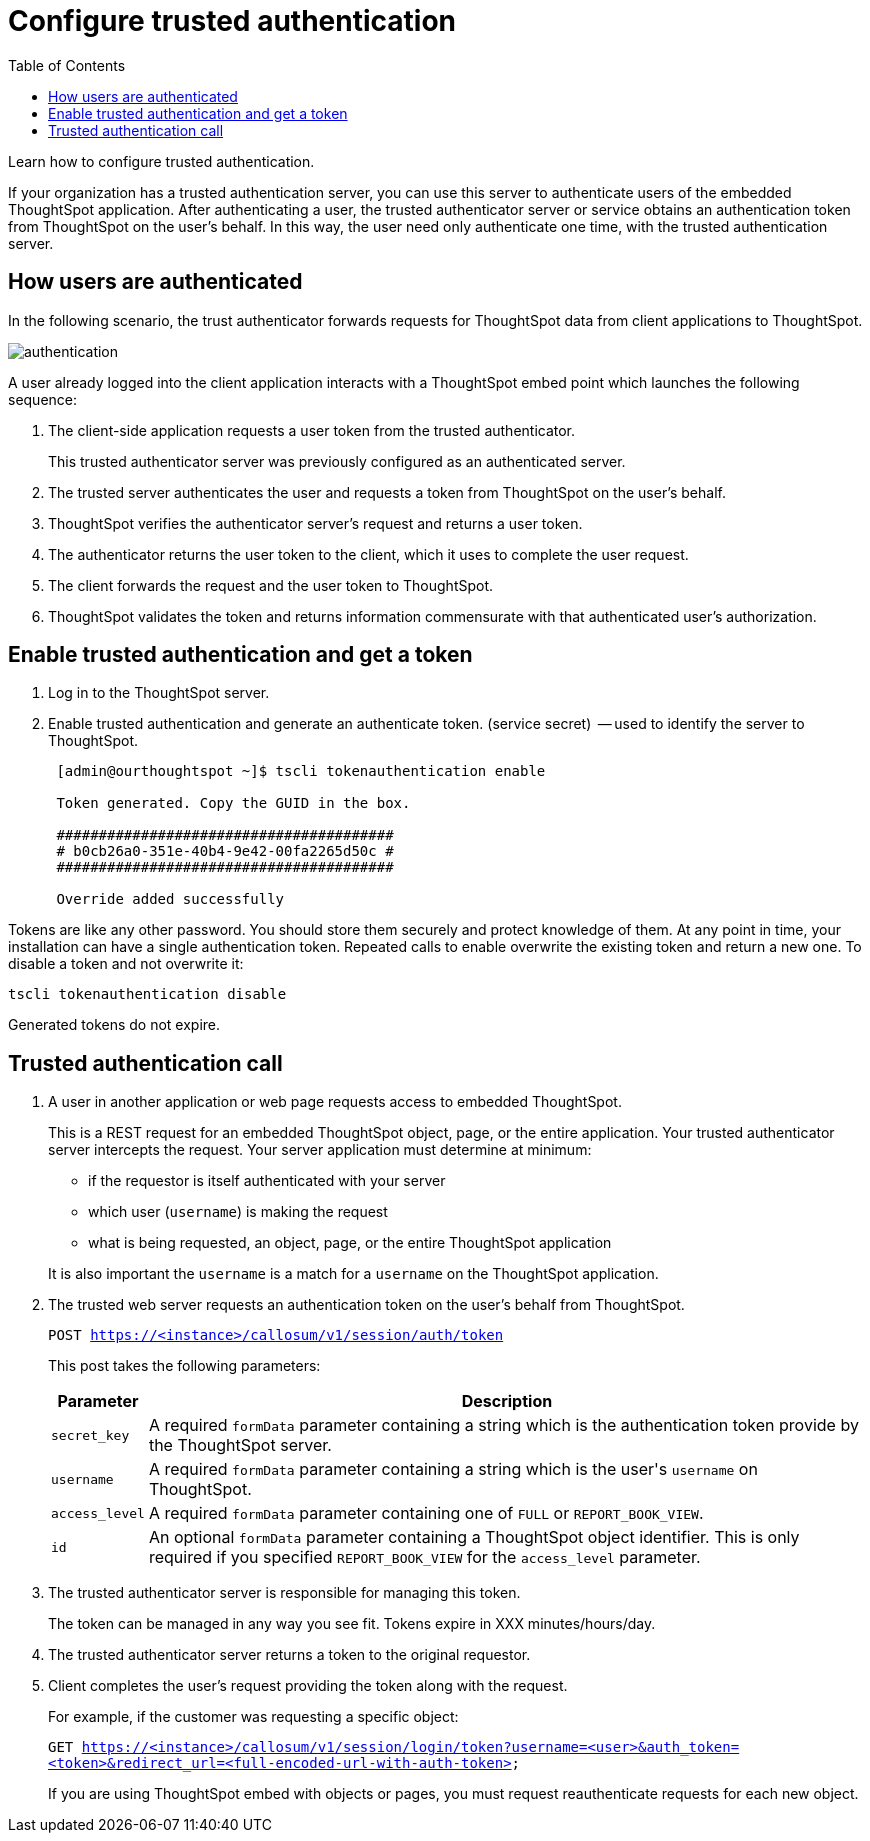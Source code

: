 = Configure trusted authentication
:last_updated: 05/03/2020
:toc: false

Learn how to configure trusted authentication.

If your organization has a trusted authentication server, you can use this server to authenticate users of the embedded ThoughtSpot application.
After authenticating a user, the trusted authenticator server or service obtains an authentication token from ThoughtSpot on the user's behalf.
In this way, the user need only authenticate one time, with the trusted authentication server.

== How users are authenticated

In the following scenario, the trust authenticator forwards requests for ThoughtSpot data from client applications to ThoughtSpot.

image::authentication.png[]

A user already logged into the client application interacts with a ThoughtSpot embed point which launches the following sequence:

. The client-side application requests a user token from the trusted authenticator.
+
This trusted authenticator server was previously configured as an authenticated server.

. The trusted server authenticates the user and requests a token from ThoughtSpot on the user's behalf.
. ThoughtSpot verifies the authenticator server's request and returns a user token.
. The authenticator returns the user token to the client, which it uses to complete the user request.
. The client forwards the request and the user token to ThoughtSpot.
. ThoughtSpot validates the token and returns information commensurate with that authenticated user's authorization.

== Enable trusted authentication and get a token

. Log in to the ThoughtSpot server.
. Enable trusted authentication and generate an authenticate token.
(service secret)  -- used to identify the server to ThoughtSpot.
+
----
 [admin@ourthoughtspot ~]$ tscli tokenauthentication enable

 Token generated. Copy the GUID in the box.

 ########################################
 # b0cb26a0-351e-40b4-9e42-00fa2265d50c #
 ########################################

 Override added successfully
----

Tokens are like any other password.
You should store them securely and protect knowledge of them.
At any point in time, your installation can have a single authentication token.
Repeated calls to enable overwrite the existing token and return a new one.
To disable a token and not overwrite it:

----
tscli tokenauthentication disable
----

Generated tokens do not expire.

== Trusted authentication call

. A user in another application or web page requests access to embedded ThoughtSpot.
+
This is a REST request for an embedded ThoughtSpot object, page, or the entire application.
Your trusted authenticator server intercepts the request.
Your server application must determine at minimum:

 ** if the requestor is itself authenticated with your server
 ** which user (`username`) is making the request
 ** what is being requested, an object, page, or the entire ThoughtSpot application

+
It is also important the `username` is a match for a `username` on the ThoughtSpot application.

. The trusted web server requests an authentication token on the user's behalf from ThoughtSpot.
+
`POST https://<instance>/callosum/v1/session/auth/token`
+
This post takes the following parameters:
+
++++
<table><tr><th>Parameter</th>
     <th>Description</th></tr>
   <tr><td><code>secret_key</code></td>
     <td>A required <code>formData</code> parameter containing a string which is the authentication token provide by the ThoughtSpot server.</td></tr>
   <tr><td><code>username</code></td>
     <td>A required <code>formData</code> parameter containing a string which is the user's <code>username</code> on ThoughtSpot.</td></tr>
   <tr><td><code>access_level</code></td>
     <td>A required <code>formData</code> parameter containing one of <code>FULL</code> or <code>REPORT_BOOK_VIEW</code>.</td></tr>
   <tr><td><code>id</code></td>
     <td>An optional <code>formData</code> parameter containing a ThoughtSpot object identifier. This is only required if you specified <code>REPORT_BOOK_VIEW</code> for the <code>access_level</code> parameter.</td></tr></table>
++++

. The trusted authenticator server is responsible for managing this token.
+
The token can be managed in any way you see fit.
Tokens expire in XXX minutes/hours/day.

. The trusted authenticator server returns a token to the original requestor.
. Client completes the user's request providing the token along with the request.
+
For example, if the customer was requesting a specific object:
+
`GET https://<instance>/callosum/v1/session/login/token?username=<user>&auth_token=<token>&redirect_url=<full-encoded-url-with-auth-token>`
+
If you are using ThoughtSpot embed with objects or pages, you must request reauthenticate requests for each new object.
